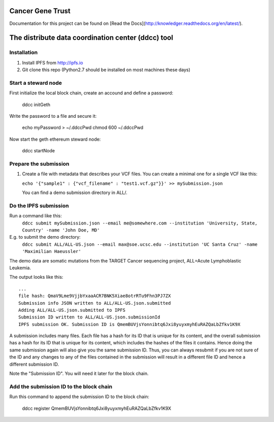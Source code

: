 Cancer Gene Trust
=================

Documentation for this project can be found on [Read the Docs](http://knowledger.readthedocs.org/en/latest/).

The distribute data coordination center (ddcc) tool
===================================================

Installation
------------

1. Install IPFS from http://ipfs.io
2. Git clone this repo (Python2.7 should be installed on most machines these days)

Start a steward node
--------------------

First initialize the local block chain, create an accound and define a password:

   ddcc initGeth

Write the password to a file and secure it:

   echo myPassword > ~/.ddccPwd
   chmod 600 ~/.ddccPwd

Now start the geth ethereum steward node:

   ddcc startNode

Prepare the submission
---------------------

1. Create a file with metadata that describes your VCF files. You can create a minimal one for a single VCF like this:

   ``echo '{"sample1" : {"vcf_filename" : "test1.vcf.gz"}}' >> mySubmission.json``

   You can find a demo submission directory in ALL/.


Do the IPFS submission
----------------------
Run a command like this:
   ``ddcc submit mySubmission.json --email me@somewhere.com --institution 'University, State, Country' -name 'John Doe, MD'``

E.g. to submit the demo directory:
   ``ddcc submit ALL/ALL-US.json --email max@soe.ucsc.edu --institution 'UC Santa Cruz' -name 'Maximilian Haeussler'``

The demo data are somatic mutations from the TARGET Cancer sequencing project, ALL=Acute Lymphoblastic Leukemia.

The output looks like this:
::
    ...
    file hash: QmaV9Lme9VjjbYxaaACR7BNK5Xiae8otrRTu9Fhn3PJ7ZX
    Submission info JSON written to ALL/ALL-US.json.submitted
    Adding ALL/ALL-US.json.submitted to IPFS
    Submission ID written to ALL/ALL-US.json.submissionId
    IPFS submission OK. Submission ID is QmemBUVjsYonnibtq6Jxi8yuyxmyhEuRAZQaLbZfkv1K9X

A submission includes many files. Each file has a hash for its ID that is
unique for its content, and the overall submission has a hash for its ID that
is unique for its content, which includes the hashes of the files it contains.
Hence doing the same submission again will also give you the same submission
ID. Thus, you can always resubmit if you are not sure of the ID and
any changes to any of the files contained in the submission will result
in a different file ID and hence a different submission ID.

Note the "Submission ID". You will need it later for the block chain. 

Add the submission ID to the block chain
----------------------------------------

Run this command to append the submission ID to the block chain:
  
    ddcc register QmemBUVjsYonnibtq6Jxi8yuyxmyhEuRAZQaLbZfkv1K9X
